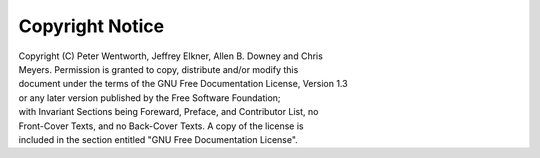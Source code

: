 Copyright Notice
================

|  Copyright (C)  Peter Wentworth, Jeffrey Elkner, Allen B. Downey and Chris
|  Meyers. Permission is granted to copy, distribute and/or modify this
|  document under the terms of the GNU Free Documentation License, Version 1.3
|  or any later version published by the Free Software Foundation;
|  with Invariant Sections being Foreward, Preface, and Contributor List, no
|  Front-Cover Texts, and no Back-Cover Texts.  A copy of the license is
|  included in the section entitled "GNU Free Documentation License".

